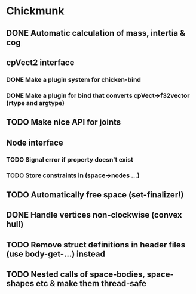 #+TODO: TODO(t) STARTED(s) WAITING(w) | DONE(d) CANCELED(c)

* Chickmunk
** DONE Automatic calculation of mass, intertia & cog
** cpVect2 interface
*** DONE Make a plugin system for chicken-bind
*** DONE Make a plugin for bind that converts cpVect->f32vector (rtype and argtype)
** TODO Make nice API for joints
** Node interface
*** TODO Signal error if property doesn't exist
*** TODO Store constraints in (space->nodes ...)
** TODO Automatically free space (set-finalizer!)
** DONE Handle vertices non-clockwise (convex hull)
** TODO Remove struct definitions in header files (use body-get-...) instead
** TODO Nested calls of space-bodies, space-shapes etc & make them thread-safe

